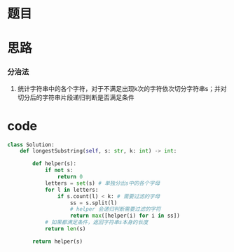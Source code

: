 * 题目

#+DOWNLOADED: file:/var/folders/wk/9k90t6fs7kx91_cn9v90hx_00000gn/T/TemporaryItems/（screencaptureui正在存储文稿，已完成30）/截屏2020-06-22 上午11.55.27.png @ 2020-06-22 11:55:30
[[file:Screen-Pictures/%E9%A2%98%E7%9B%AE/2020-06-22_11-55-30_%E6%88%AA%E5%B1%8F2020-06-22%20%E4%B8%8A%E5%8D%8811.55.27.png]]

* 思路
*** 分治法
**** 统计字符串中的各个字符，对于不满足出现k次的字符依次切分字符串s；并对切分后的字符串片段递归判断是否满足条件
* code
#+BEGIN_SRC python
class Solution:
    def longestSubstring(self, s: str, k: int) -> int:
        
        def helper(s):
            if not s:
                return 0
            letters = set(s) # 单独分出s中的各个字母
            for l in letters:
                if s.count(l) < k: # 需要过滤的字母
                    ss = s.split(l) 
                    # helper 会递归判断需要过滤的字符
                    return max([helper(i) for i in ss])
            # 如果都满足条件，返回字符串s本身的长度
            return len(s)
             
        return helper(s)
#+END_SRC
